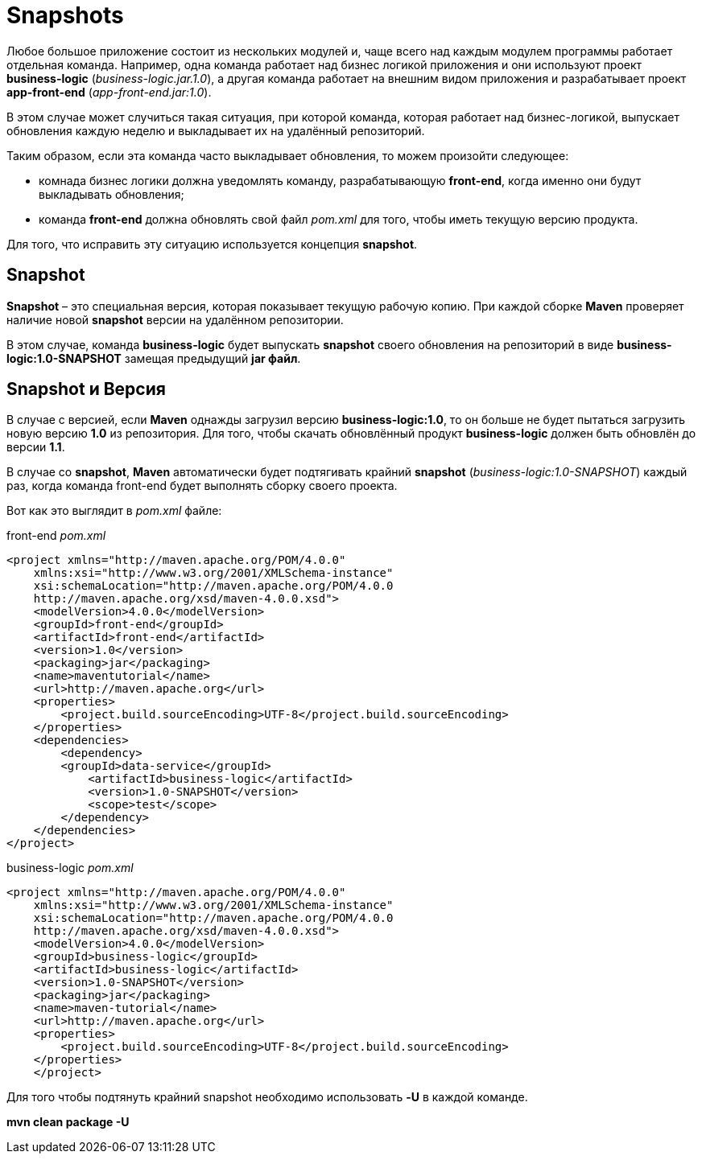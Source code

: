 = Snapshots

Любое большое приложение состоит из нескольких модулей и, чаще всего над каждым модулем программы работает отдельная команда.
Например, одна команда работает над бизнес логикой приложения и они используют проект *business-logic* (_business-logic.jar.1.0_), а другая команда работает на внешним видом приложения и разрабатывает проект *app-front-end* (_app-front-end.jar:1.0_).

В этом случае может случиться такая ситуация, при которой команда, которая работает над бизнес-логикой, выпускает обновления каждую неделю и выкладывает их на удалённый репозиторий.

Таким образом, если эта команда часто выкладывает обновления, то можем произойти следующее:

* комнада бизнес логики должна уведомлять команду, разрабатывающую *front-end*, когда именно они будут выкладывать обновления;

* команда *front-end* должна обновлять свой файл _pom.xml_ для того, чтобы иметь текущую версию продукта.

Для того, что исправить эту ситуацию используется концепция *snapshot*.

== Snapshot

*Snapshot* – это специальная версия, которая показывает текущую рабочую копию. При каждой сборке *Maven* проверяет наличие новой *snapshot* версии на удалённом репозитории.

В этом случае, команда *business-logic* будет выпускать *snapshot* своего обновления на репозиторий в виде *business-logic:1.0-SNAPSHOT* замещая предыдущий *jar файл*.

== Snapshot и Версия

В случае с версией, если *Maven* однажды загрузил версию *business-logic:1.0*, то он больше не будет пытаться загрузить новую версию *1.0* из репозитория. Для того, чтобы скачать обновлённый продукт *business-logic* должен быть обновлён до версии *1.1*.

В случае со *snapshot*, *Maven* автоматически будет подтягивать крайний *snapshot* (_business-logic:1.0-SNAPSHOT_) каждый раз, когда команда front-end будет выполнять сборку своего проекта.

Вот как это выглядит в _pom.xml_ файле:

front-end _pom.xml_

----
<project xmlns="http://maven.apache.org/POM/4.0.0"
    xmlns:xsi="http://www.w3.org/2001/XMLSchema-instance"
    xsi:schemaLocation="http://maven.apache.org/POM/4.0.0
    http://maven.apache.org/xsd/maven-4.0.0.xsd">
    <modelVersion>4.0.0</modelVersion>
    <groupId>front-end</groupId>
    <artifactId>front-end</artifactId>
    <version>1.0</version>
    <packaging>jar</packaging>
    <name>maventutorial</name>
    <url>http://maven.apache.org</url>
    <properties>
        <project.build.sourceEncoding>UTF-8</project.build.sourceEncoding>
    </properties>
    <dependencies>
        <dependency>
        <groupId>data-service</groupId>
            <artifactId>business-logic</artifactId>
            <version>1.0-SNAPSHOT</version>
            <scope>test</scope>
        </dependency>
    </dependencies>
</project>
----

business-logic _pom.xml_

----
<project xmlns="http://maven.apache.org/POM/4.0.0"
    xmlns:xsi="http://www.w3.org/2001/XMLSchema-instance"
    xsi:schemaLocation="http://maven.apache.org/POM/4.0.0
    http://maven.apache.org/xsd/maven-4.0.0.xsd">
    <modelVersion>4.0.0</modelVersion>
    <groupId>business-logic</groupId>
    <artifactId>business-logic</artifactId>
    <version>1.0-SNAPSHOT</version>
    <packaging>jar</packaging>
    <name>maven-tutorial</name>
    <url>http://maven.apache.org</url>
    <properties>
        <project.build.sourceEncoding>UTF-8</project.build.sourceEncoding>
    </properties>
    </project>
----

Для того чтобы подтянуть крайний snapshot необходимо использовать *-U* в каждой команде.

*mvn clean package -U*